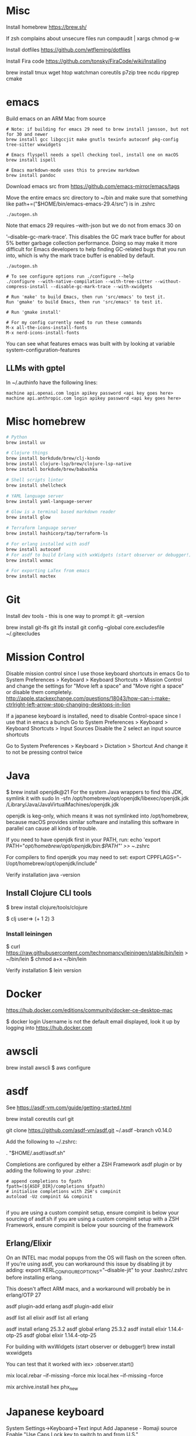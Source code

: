 * Misc
Install homebrew
https://brew.sh/


If zsh complains about unsecure files run
compaudit | xargs chmod g-w

Install dotfiles
https://github.com/wtfleming/dotfiles

Install Fira code
https://github.com/tonsky/FiraCode/wiki/Installing


brew install tmux wget htop watchman coreutils p7zip tree ncdu ripgrep cmake

* emacs
Build emacs on an ARM Mac from source
#+begin_src
# Note: if building for emacs 29 need to brew install jansson, but not for 30 and newer
brew install gcc libgccjit make gnutls texinfo autoconf pkg-config tree-sitter wxwidgets

# Emacs flyspell needs a spell checking tool, install one on macOS
brew install ispell

# Emacs markdown-mode uses this to preview markdown
brew install pandoc
#+end_src

Download emacs src from https://github.com/emacs-mirror/emacs/tags

Move the entire emacs src directory to ~/bin and make sure that
something like
path+=("$HOME/bin/emacs-emacs-29.4/src")
is in .zshrc

#+begin_src
  ./autogen.sh
#+end_src


Note that emacs 29 requires --with-json but we do not from emacs 30 on

 '--disable-gc-mark-trace'. This disables the GC mark trace buffer for about 5%
 better garbage collection performance.
 Doing so may make it more difficult for Emacs developers to help finding
 GC-related bugs that you run into, which is why the mark trace buffer is
 enabled by default.

 

 #+begin_src
./autogen.sh

# To see configure options run ./configure --help
./configure --with-native-compilation --with-tree-sitter --without-compress-install --disable-gc-mark-trace --with-xwidgets

# Run 'make' to build Emacs, then run 'src/emacs' to test it.
Run 'gmake' to build Emacs, then run 'src/emacs' to test it.

# Run 'gmake install'

# For my config currently need to run these commands
M-x all-the-icons-install-fonts
M-x nerd-icons-install-fonts
#+end_src


You can see what features emacs was built with by looking at variable system-configuration-features


** LLMs with gptel
In ~/.authinfo have the following lines:

#+begin_src
machine api.openai.com login apikey password <api key goes here>
machine api.anthropic.com login apikey password <api key goes here>
#+end_src


* Misc homebrew
#+begin_src sh
  # Python
  brew install uv

  # Clojure things
  brew install borkdude/brew/clj-kondo
  brew install clojure-lsp/brew/clojure-lsp-native
  brew install borkdude/brew/babashka

  # Shell scripts linter
  brew install shellcheck

  # YAML language server
  brew install yaml-language-server

  # Glow is a terminal based markdown reader
  brew install glow

  # Terraform language server
  brew install hashicorp/tap/terraform-ls

  # For erlang installed with asdf
  brew install autoconf
  # For asdf to build Erlang with wxWidgets (start observer or debugger!)
  brew install wxmac

  # For exporting LaTex from emacs
  brew install mactex

#+end_src

* Git

Install dev tools - this is one way to prompt it:
git --version

brew install git-lfs
git lfs install
git config --global core.excludesfile ~/.gitexcludes



* Mission Control
Disable mission control since I use those keyboard shortcuts in emacs
Go to System Preferences > Keyboard > Keyboard Shortcuts > Mission Control and change the settings for "Move left a space" and "Move right a space" or disable them completely.
http://apple.stackexchange.com/questions/18043/how-can-i-make-ctrlright-left-arrow-stop-changing-desktops-in-lion

If a japanese keyboard is installed, need to disable Control-space since I use that in emacs a bunch
Go to System Preferences > Keyboard > Keyboard Shortcuts > Input Sources
  Disable the 2 select an input source shortcuts

Go to System Preferences > Keyboard > Dictation > Shortcut
  And change it to not be pressing control twice

* Java

$ brew install openjdk@21
For the system Java wrappers to find this JDK, symlink it with
  sudo ln -sfn /opt/homebrew/opt/openjdk/libexec/openjdk.jdk /Library/Java/JavaVirtualMachines/openjdk.jdk

openjdk is keg-only, which means it was not symlinked into /opt/homebrew,
because macOS provides similar software and installing this software in
parallel can cause all kinds of trouble.

If you need to have openjdk first in your PATH, run:
  echo 'export PATH="/opt/homebrew/opt/openjdk/bin:$PATH"' >> ~/.zshrc

For compilers to find openjdk you may need to set:
  export CPPFLAGS="-I/opt/homebrew/opt/openjdk/include"

Verify installation
  java -version

** Install Clojure CLI tools
$ brew install clojure/tools/clojure


$ clj
user=> (+ 1 2)
3

*** Install leiningen
$ curl https://raw.githubusercontent.com/technomancy/leiningen/stable/bin/lein > ~/bin/lein
$ chmod a+x ~/bin/lein

Verify installation
$ lein version


* Docker
https://hub.docker.com/editions/community/docker-ce-desktop-mac

$ docker login
Username is not the default email displayed, look it up by logging into https://hub.docker.com

* awscli
brew install awscli
$ aws configure

* asdf
See https://asdf-vm.com/guide/getting-started.html

brew install coreutils curl git

git clone https://github.com/asdf-vm/asdf.git ~/.asdf --branch v0.14.0

Add the following to ~/.zshrc:

. "$HOME/.asdf/asdf.sh"

Completions are configured by either a ZSH Framework asdf plugin or by adding the following to your .zshrc:

#+begin_src
# append completions to fpath
fpath=(${ASDF_DIR}/completions $fpath)
# initialise completions with ZSH's compinit
autoload -Uz compinit && compinit

#+end_src

if you are using a custom compinit setup, ensure compinit is below your sourcing of asdf.sh
if you are using a custom compinit setup with a ZSH Framework, ensure compinit is below your sourcing of the framework

** Erlang/Elixir
On an INTEL mac modal popups from the OS will flash on the screen often.
If you’re using asdf, you can workaround this issue by disabling jit by adding:
export KERL_CONFIGURE_OPTIONS="--disable-jit"
to your .bashrc/.zshrc before installing erlang.

This doesn't affect ARM macs, and a workaround will probably be in erlang/OTP 27


asdf plugin-add erlang
asdf plugin-add elixir

asdf list all elixir
asdf list all erlang


asdf install erlang 25.3.2
asdf global erlang 25.3.2
asdf install elixir 1.14.4-otp-25
asdf global elixir 1.14.4-otp-25


For building with wxWidgets (start observer or debugger!)
brew install wxwidgets

You can test that it worked with
iex> :observer.start()

mix local.rebar --if-missing --force
mix local.hex --if-missing --force

mix archive.install hex phx_new

* Japanese keyboard
System Settings->Keyboard->Text input
  Add Japanese - Romaji source
  Enable "Use Caps Lock key to switch to and from U.S."

* Rust
https://rustup.rs/
https://github.com/rust-lang/rust-analyzer
$ brew install rust-analyzer

* Tailwind CSS CLI tool

curl -sLO https://github.com/tailwindlabs/tailwindcss/releases/latest/download/tailwindcss-macos-arm64
chmod +x tailwindcss-macos-arm64
mv tailwindcss-macos-arm64 tailwindcss
